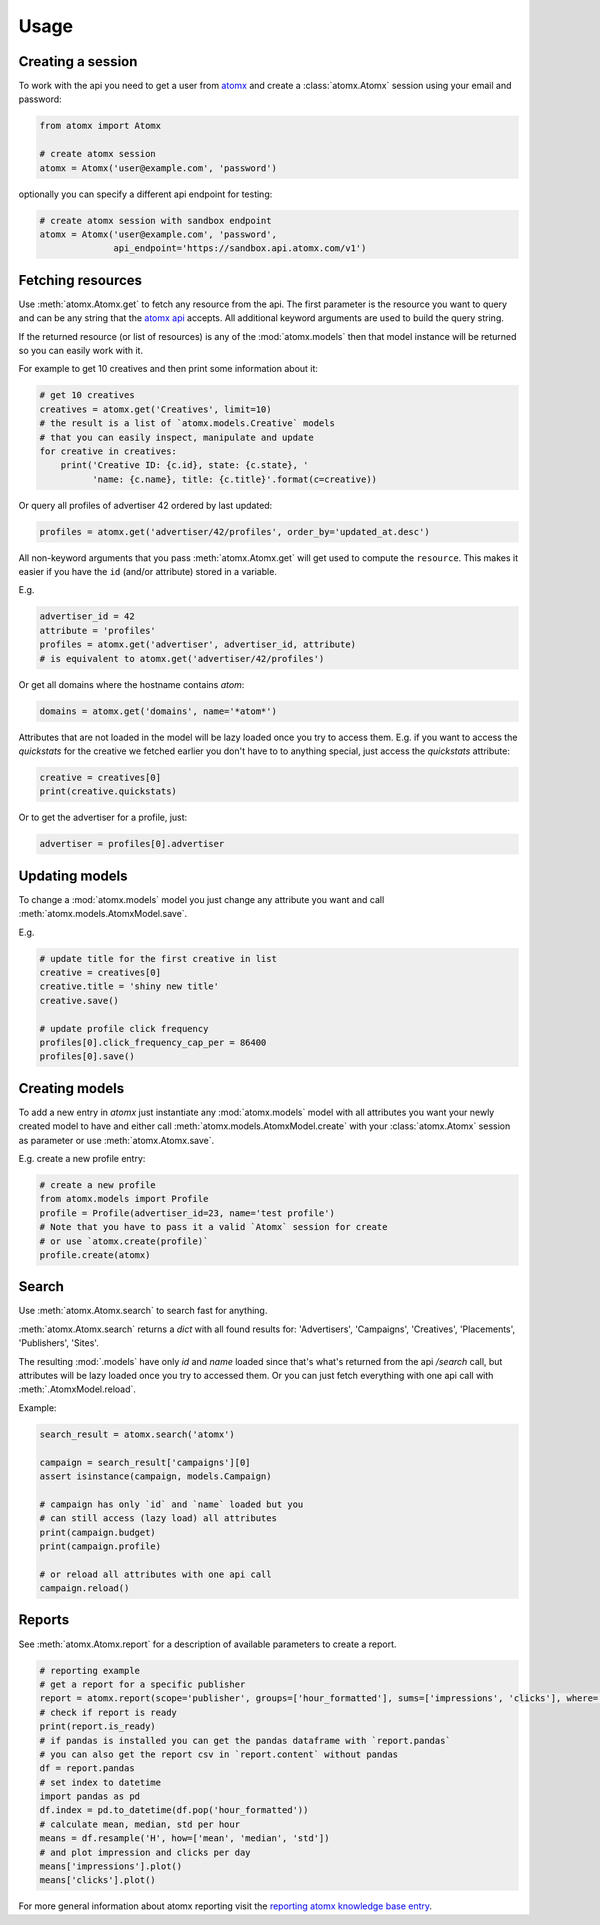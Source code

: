 Usage
=====

Creating a session
------------------

To work with the api you need to get a user from
`atomx <https://www.atomx.com>`_ and create a
:class:`atomx.Atomx` session using your email and password:

.. code-block:: python

    from atomx import Atomx

    # create atomx session
    atomx = Atomx('user@example.com', 'password')

optionally you can specify a different api endpoint for testing:

.. code-block:: python

    # create atomx session with sandbox endpoint
    atomx = Atomx('user@example.com', 'password',
                  api_endpoint='https://sandbox.api.atomx.com/v1')


Fetching resources
------------------

Use :meth:`atomx.Atomx.get` to fetch any resource from the api.
The first parameter is the resource you want to query and can be any
string that the `atomx api <http://wiki.atomx.com/doku.php?id=api>`_ accepts.
All additional keyword arguments are used to build the query string.

If the returned resource (or list of resources) is any of the
:mod:`atomx.models` then that model instance will be returned so
you can easily work with it.


For example to get 10 creatives and then print some information about it:

.. code-block:: python

    # get 10 creatives
    creatives = atomx.get('Creatives', limit=10)
    # the result is a list of `atomx.models.Creative` models
    # that you can easily inspect, manipulate and update
    for creative in creatives:
        print('Creative ID: {c.id}, state: {c.state}, '
              'name: {c.name}, title: {c.title}'.format(c=creative))

Or query all profiles of advertiser 42 ordered by last updated:

.. code-block:: python

    profiles = atomx.get('advertiser/42/profiles', order_by='updated_at.desc')


All non-keyword arguments that you pass :meth:`atomx.Atomx.get` will get used
to compute the ``resource``. This makes it easier if you have the ``id``
(and/or attribute) stored in a variable.

E.g.

.. code-block:: python

    advertiser_id = 42
    attribute = 'profiles'
    profiles = atomx.get('advertiser', advertiser_id, attribute)
    # is equivalent to atomx.get('advertiser/42/profiles')


Or get all domains where the hostname contains `atom`:

.. code-block:: python

    domains = atomx.get('domains', name='*atom*')


Attributes that are not loaded in the model will be lazy loaded once you
try to access them.
E.g. if you want to access the `quickstats` for the creative
we fetched earlier you don't have to to anything special,
just access the `quickstats` attribute:

.. code-block:: python

    creative = creatives[0]
    print(creative.quickstats)

Or to get the advertiser for a profile, just:

.. code-block:: python

    advertiser = profiles[0].advertiser


Updating models
---------------

To change a :mod:`atomx.models` model you just change
any attribute you want and call :meth:`atomx.models.AtomxModel.save`.

E.g.

.. code-block:: python

    # update title for the first creative in list
    creative = creatives[0]
    creative.title = 'shiny new title'
    creative.save()

    # update profile click frequency
    profiles[0].click_frequency_cap_per = 86400
    profiles[0].save()



Creating models
---------------

To add a new entry in `atomx` just instantiate any :mod:`atomx.models`
model with all attributes you want your newly created model to have
and either call :meth:`atomx.models.AtomxModel.create` with your
:class:`atomx.Atomx` session as parameter or use
:meth:`atomx.Atomx.save`.

E.g. create a new profile entry:

.. code-block:: python

    # create a new profile
    from atomx.models import Profile
    profile = Profile(advertiser_id=23, name='test profile')
    # Note that you have to pass it a valid `Atomx` session for create
    # or use `atomx.create(profile)`
    profile.create(atomx)


Search
------

Use :meth:`atomx.Atomx.search` to search fast for anything.

:meth:`atomx.Atomx.search` returns a `dict` with all found results for:
'Advertisers', 'Campaigns', 'Creatives', 'Placements', 'Publishers', 'Sites'.

The resulting :mod:`.models` have only `id` and `name` loaded since that's
what's returned from the api `/search` call, but attributes will be lazy loaded
once you try to accessed them.
Or you can just fetch everything with one api call with :meth:`.AtomxModel.reload`.

Example:

.. code-block:: python

    search_result = atomx.search('atomx')

    campaign = search_result['campaigns'][0]
    assert isinstance(campaign, models.Campaign)

    # campaign has only `id` and `name` loaded but you
    # can still access (lazy load) all attributes
    print(campaign.budget)
    print(campaign.profile)

    # or reload all attributes with one api call
    campaign.reload()


Reports
-------

See :meth:`atomx.Atomx.report` for a description of available parameters
to create a report.

.. code-block:: python

    # reporting example
    # get a report for a specific publisher
    report = atomx.report(scope='publisher', groups=['hour_formatted'], sums=['impressions', 'clicks'], where=[['publisher_id', '==', 42]], from_='2015-02-08 00:00:00', to='2015-02-09 00:00:00', timezone='America/Los_Angeles')
    # check if report is ready
    print(report.is_ready)
    # if pandas is installed you can get the pandas dataframe with `report.pandas`
    # you can also get the report csv in `report.content` without pandas
    df = report.pandas
    # set index to datetime
    import pandas as pd
    df.index = pd.to_datetime(df.pop('hour_formatted'))
    # calculate mean, median, std per hour
    means = df.resample('H', how=['mean', 'median', 'std'])
    # and plot impression and clicks per day
    means['impressions'].plot()
    means['clicks'].plot()

For more general information about atomx reporting visit the
`reporting atomx knowledge base entry <https://wiki.atomx.com/doku.php?id=reporting>`_.
